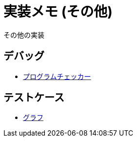 = 実装メモ (その他)
:title: {doctitle} - {pagetitle}

その他の実装

== デバッグ

* link:./debug/program-checker.html[プログラムチェッカー]

== テストケース

* link:./testcase/graph.html[グラフ]
